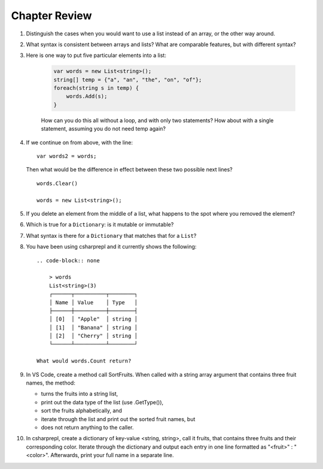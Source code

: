 Chapter Review 
=========================

#.  Distinguish the cases when you would want to use a list instead of an array, or 
    the other way around.

#.  What syntax is consistent between arrays and lists?  What are comparable
    features, but with different syntax?

#. Here is one way to put five particular elements into a list:

    .. code-block:: 

        var words = new List<string>();
        string[] temp = {"a", "an", "the", "on", "of"};
        foreach(string s in temp) {
            words.Add(s);
        }

    How can you do this all without a loop, and with only two statements? 
    How about with a single statement, assuming you do not need temp again?

#.  If we continue on from above, with the line::

        var words2 = words;
        
    Then what would be the difference in effect between these two possible next
    lines?   ::
    
        words.Clear()
        
        words = new List<string>();     
    
#.  If you delete an element from the middle of a list, what happens to the
    spot where you removed the element?

#.  Which is true for a ``Dictionary``: is it mutable or immutable?
    
#.  What syntax is there for a ``Dictionary`` that matches that for a ``List``?

#. You have been using csharprepl and it currently shows the following::

    .. code-block:: none
        
        > words
        List<string>(3)
        ┌──────┬──────────┬────────┐
        │ Name │ Value    │ Type   │
        ├──────┼──────────┼────────┤
        │ [0]  │ "Apple"  │ string │
        │ [1]  │ "Banana" │ string │
        │ [2]  │ "Cherry" │ string │
        └──────┴──────────┴────────┘

    What would words.Count return?

#. In VS Code, create a method call SortFruits. When called with a string array 
   argument that contains three fruit names, the method: 
   
   - turns the fruits into a string list, 
   - print out the data type of the list (use .GetType()), 
   - sort the fruits alphabetically, and 
   - iterate through the list and print out the sorted fruit names, but 
   - does not return anything to the caller.


#. In csharprepl, create a dictionary of key-value <string, string>, call it fruits, 
   that contains three fruits and their corresponding color. Iterate through 
   the dictionary and output each entry in one line formatted as "<fruit>" : "<color>". 
   Afterwards, print your full name in a separate line. 



.. #.  Though for some collections, like arrays and lists,
..     you can fairly easily replace a ``foreach`` 
..     loop with a ``for`` loop, that is not the case if you want to iterate
..     through a ``Dictionary``.  How do you go through all the keys in
..     a ``Dictionary``?
.. #.  ``Dictionary`` values are of arbitrary type. What is the restriction on 
..     key types?

    
   

